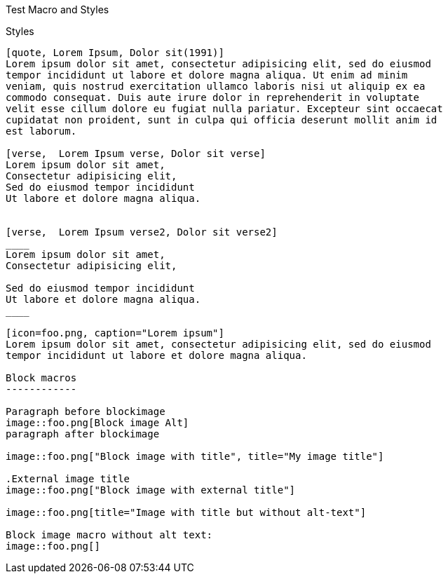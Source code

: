 Test Macro and Styles
===========================================

Styles
------

[quote, Lorem Ipsum, Dolor sit(1991)]
Lorem ipsum dolor sit amet, consectetur adipisicing elit, sed do eiusmod
tempor incididunt ut labore et dolore magna aliqua. Ut enim ad minim
veniam, quis nostrud exercitation ullamco laboris nisi ut aliquip ex ea
commodo consequat. Duis aute irure dolor in reprehenderit in voluptate
velit esse cillum dolore eu fugiat nulla pariatur. Excepteur sint occaecat
cupidatat non proident, sunt in culpa qui officia deserunt mollit anim id
est laborum.

[verse,  Lorem Ipsum verse, Dolor sit verse]
Lorem ipsum dolor sit amet,
Consectetur adipisicing elit,
Sed do eiusmod tempor incididunt
Ut labore et dolore magna aliqua.


[verse,  Lorem Ipsum verse2, Dolor sit verse2]
____
Lorem ipsum dolor sit amet,
Consectetur adipisicing elit,

Sed do eiusmod tempor incididunt
Ut labore et dolore magna aliqua.
____

[icon=foo.png, caption="Lorem ipsum"]
Lorem ipsum dolor sit amet, consectetur adipisicing elit, sed do eiusmod
tempor incididunt ut labore et dolore magna aliqua.

Block macros
------------

Paragraph before blockimage
image::foo.png[Block image Alt]
paragraph after blockimage

image::foo.png["Block image with title", title="My image title"]

.External image title
image::foo.png["Block image with external title"]

image::foo.png[title="Image with title but without alt-text"]

Block image macro without alt text:
image::foo.png[]

